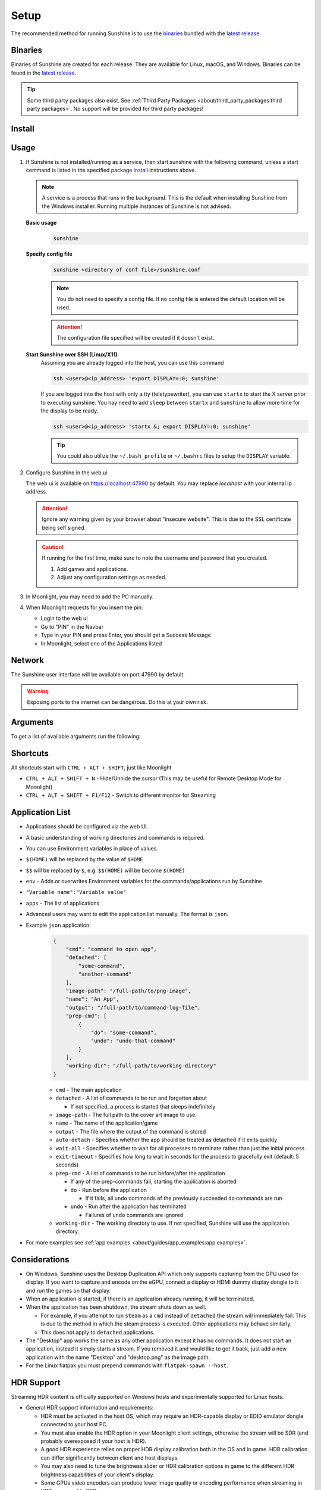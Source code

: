Setup
=====
.. _latest release: https://github.com/LizardByte/Sunshine/releases/latest

The recommended method for running Sunshine is to use the `binaries`_ bundled with the `latest release`_.

Binaries
--------
Binaries of Sunshine are created for each release. They are available for Linux, macOS, and Windows.
Binaries can be found in the `latest release`_.

.. tip:: Some third party packages also exist. See
   :ref:`Third Party Packages <about/third_party_packages:third party packages>`.
   No support will be provided for third party packages!

Install
-------
.. tab:: Docker

   .. warning:: The Docker images are not recommended for most users. No support will be provided!

   Docker images are available on `Dockerhub.io <https://hub.docker.com/repository/docker/lizardbyte/sunshine>`__
   and `ghcr.io <https://github.com/orgs/LizardByte/packages?repo_name=sunshine>`__.

   See :ref:`Docker <about/docker:docker>` for additional information.

.. tab:: Linux

   **CUDA Compatibility**

   CUDA is used for NVFBC capture.

   .. tip:: See `CUDA GPUS <https://developer.nvidia.com/cuda-gpus>`__ to cross reference Compute Capability to your GPU.

   .. table::
      :widths: auto

      ===========================================  ==============   ==============    ================================
      Package                                      CUDA Version     Min Driver        CUDA Compute Capabilities
      ===========================================  ==============   ==============    ================================
      sunshine.AppImage                            11.8.0           450.80.02         35;50;52;60;61;62;70;75;80;86;90
      sunshine.pkg.tar.zst                         11.8.0           450.80.02         35;50;52;60;61;62;70;75;80;86;90
      sunshine_{arch}.flatpak                      12.0.0           525.60.13         50;52;60;61;62;70;75;80;86;90
      sunshine-debian-bookworm-{arch}.deb          12.0.0           525.60.13         50;52;60;61;62;70;75;80;86;90
      sunshine-debian-bullseye-{arch}.deb          11.8.0           450.80.02         35;50;52;60;61;62;70;75;80;86;90
      sunshine-fedora-38-{arch}.rpm                12.4.0           525.60.13         50;52;60;61;62;70;75;80;86;90
      sunshine-fedora-39-{arch}.rpm                12.4.0           525.60.13         50;52;60;61;62;70;75;80;86;90
      sunshine-ubuntu-22.04-{arch}.deb             11.8.0           450.80.02         35;50;52;60;61;62;70;75;80;86;90
      sunshine-ubuntu-24.04-{arch}.deb             11.8.0           450.80.02         35;50;52;60;61;62;70;75;80;86;90
      ===========================================  ==============   ==============    ================================

   .. tab:: AppImage

      .. caution:: Use distro-specific packages instead of the AppImage if they are available.

      According to AppImageLint the supported distro matrix of the AppImage is below.

      - ✔ Debian bullseye
      - ✔ Debian bookworm
      - ✔ Debian trixie
      - ✖ Debian sid
      - ✔ Ubuntu mantic
      - ✔ Ubuntu lunar
      - ✔ Ubuntu jammy
      - ✔ Ubuntu focal
      - ✖ Ubuntu bionic
      - ✖ Ubuntu xenial
      - ✖ Ubuntu trusty
      - ✖ CentOS 7

      #. Download ``sunshine.AppImage`` to your home directory.

         .. code-block:: bash

            cd ~
            wget https://github.com/LizardByte/Sunshine/releases/latest/download/sunshine.AppImage

      #. Open terminal and run the following code.

         .. code-block:: bash

            ./sunshine.AppImage --install

      Start:
         .. code-block:: bash

            ./sunshine.AppImage --install && ./sunshine.AppImage

      Uninstall:
         .. code-block:: bash

            ./sunshine.AppImage --remove

   .. tab:: Arch Linux Package

      #. Open terminal and run the following code.

         .. code-block:: bash

            wget https://github.com/LizardByte/Sunshine/releases/latest/download/sunshine.pkg.tar.zst
            pacman -U --noconfirm sunshine.pkg.tar.zst

      Uninstall:
         .. code-block:: bash

            pacman -R sunshine

   .. tab:: Debian/Ubuntu Package

      #. Download ``sunshine-{distro}-{distro-version}-{arch}.deb`` and run the following code.

         .. code-block:: bash

            sudo apt install -f ./sunshine-{distro}-{distro-version}-{arch}.deb

         .. note:: The ``{distro-version}`` is the version of the distro we built the package on. The ``{arch}`` is the
            architecture of your operating system.

         .. tip:: You can double click the deb file to see details about the package and begin installation.

      Uninstall:
         .. code-block:: bash

            sudo apt remove sunshine

   .. tab:: Flatpak Package

      .. caution:: Use distro-specific packages instead of the Flatpak if they are available.

      .. important:: The instructions provided here are for the version supplied in the `latest release`_, which does
         not necessarily match the version in the Flathub repository!

      #. Install `Flatpak <https://flatpak.org/setup/>`__ as required.
      #. Download ``sunshine_{arch}.flatpak`` and run the following code.

         .. note:: Be sure to replace ``{arch}`` with the architecture for your operating system.

         System level (recommended)
            .. code-block:: bash

               flatpak install --system ./sunshine_{arch}.flatpak

         User level
            .. code-block:: bash

               flatpak install --user ./sunshine_{arch}.flatpak

         Additional installation (required)
            .. code-block:: bash

               flatpak run --command=additional-install.sh dev.lizardbyte.sunshine

      Start:
         X11 and NVFBC capture (X11 Only)
            .. code-block:: bash

               flatpak run dev.lizardbyte.sunshine

         KMS capture (Wayland & X11)
            .. code-block:: bash

               sudo -i PULSE_SERVER=unix:$(pactl info | awk '/Server String/{print$3}') \
                 flatpak run dev.lizardbyte.sunshine

      Uninstall:
         .. code-block:: bash

            flatpak run --command=remove-additional-install.sh dev.lizardbyte.sunshine
            flatpak uninstall --delete-data dev.lizardbyte.sunshine

   .. tab:: RPM Package

      #. Add `rpmfusion` repositories by running the following code.

         .. code-block:: bash

            sudo dnf install \
              https://mirrors.rpmfusion.org/free/fedora/rpmfusion-free-release-$(rpm -E %fedora).noarch.rpm \
              https://mirrors.rpmfusion.org/nonfree/fedora/rpmfusion-nonfree-release-$(rpm -E %fedora).noarch.rpm

      #. Download ``sunshine-{distro}-{distro-version}-{arch}.rpm`` and run the following code.

         .. code-block:: bash

            sudo dnf install ./sunshine-{distro}-{distro-version}-{arch}.rpm

         .. note:: The ``{distro-version}`` is the version of the distro we built the package on. The ``{arch}`` is the
            architecture of your operating system.

         .. tip:: You can double click the rpm file to see details about the package and begin installation.

      Uninstall:
         .. code-block:: bash

            sudo dnf remove sunshine

   The `deb`, `rpm`, `zst`, `Flatpak` and `AppImage` packages should handle these steps automatically.
   Third party packages may not.

   Sunshine needs access to `uinput` to create mouse and gamepad virtual devices and (optionally) to `uhid`
   in order to emulate a PS5 DualSense joypad with Gyro, Acceleration and Touchpad support.

   #. Create and reload `udev` rules for `uinput` and `uhid`.
         .. code-block:: bash

            echo 'KERNEL=="uinput", SUBSYSTEM=="misc", OPTIONS+="static_node=uinput", TAG+="uaccess"' | \
            sudo tee /etc/udev/rules.d/60-sunshine.rules
            echo 'KERNEL=="uhid", TAG+="uaccess"' | \
            sudo tee /etc/udev/rules.d/60-sunshine.rules
            sudo udevadm control --reload-rules
            sudo udevadm trigger
            sudo modprobe uinput

   #. Enable permissions for KMS capture.
         .. warning:: Capture of most Wayland-based desktop environments will fail unless this step is performed.

         .. note:: ``cap_sys_admin`` may as well be root, except you don't need to be root to run it. It is necessary to
            allow Sunshine to use KMS capture.

         **Enable**
            .. code-block:: bash

               sudo setcap cap_sys_admin+p $(readlink -f $(which sunshine))

         **Disable (for Xorg/X11 only)**
            .. code-block:: bash

               sudo setcap -r $(readlink -f $(which sunshine))

   #. Optionally, configure autostart service

      - filename: ``~/.config/systemd/user/sunshine.service``
      - contents:
            .. code-block:: cfg

               [Unit]
               Description=Sunshine self-hosted game stream host for Moonlight.
               StartLimitIntervalSec=500
               StartLimitBurst=5

               [Service]
               ExecStart=<see table>
               Restart=on-failure
               RestartSec=5s
               #Flatpak Only
               #ExecStop=flatpak kill dev.lizardbyte.sunshine

               [Install]
               WantedBy=graphical-session.target

            .. table::
               :widths: auto

               ========   ==============================================   ===============
               package    ExecStart                                        Auto Configured
               ========   ==============================================   ===============
               aur        /usr/bin/sunshine                                ✔
               deb        /usr/bin/sunshine                                ✔
               rpm        /usr/bin/sunshine                                ✔
               AppImage   ~/sunshine.AppImage                              ✔
               Flatpak    flatpak run dev.lizardbyte.sunshine              ✔
               ========   ==============================================   ===============

      **Start once**
            .. code-block:: bash

               systemctl --user start sunshine

      **Start on boot**
            .. code-block:: bash

               systemctl --user enable sunshine

   #. Reboot
         .. code-block:: bash

            sudo reboot now

.. tab:: macOS

   .. important:: Sunshine on macOS is experimental. Gamepads do not work.

   .. tab:: Homebrew

      #. Install `Homebrew <https://docs.brew.sh/Installation>`__
      #. Update the Homebrew sources and install Sunshine.

         .. code-block:: bash

            brew tap LizardByte/homebrew
            brew install sunshine

   .. tab:: Portfile

      #. Install `MacPorts <https://www.macports.org>`__
      #. Update the Macports sources.

         .. code-block:: bash

            sudo nano /opt/local/etc/macports/sources.conf

         Add this line, replacing your username, below the line that starts with ``rsync``.
            ``file:///Users/<username>/ports``

         ``Ctrl+x``, then ``Y`` to exit and save changes.

      #. Download and install by running the following code.

         .. code-block:: bash

            mkdir -p ~/ports/multimedia/sunshine
            cd ~/ports/multimedia/sunshine
            curl -OL https://github.com/LizardByte/Sunshine/releases/latest/download/Portfile
            cd ~/ports
            portindex
            sudo port install sunshine

      #. The first time you start Sunshine, you will be asked to grant access to screen recording and your microphone.

      #. Optionally, install service

         .. code-block:: bash

            sudo port load Sunshine

      Uninstall:
         .. code-block:: bash

            sudo port uninstall sunshine

   Sunshine can only access microphones on macOS due to system limitations. To stream system audio use
   `Soundflower <https://github.com/mattingalls/Soundflower>`__ or
   `BlackHole <https://github.com/ExistentialAudio/BlackHole>`__.

   .. note:: Command Keys are not forwarded by Moonlight. Right Option-Key is mapped to CMD-Key.

   .. caution:: Gamepads are not currently supported.

.. tab:: Windows

   .. tab:: Installer

      #. Download and install ``sunshine-windows-installer.exe``

      .. attention:: You should carefully select or unselect the options you want to install. Do not blindly install or
         enable features.

      To uninstall, find Sunshine in the list `here <ms-settings:installed-apps>`__ and select "Uninstall" from the
      overflow menu. Different versions of Windows may provide slightly different steps for uninstall.

   .. tab:: Standalone

      .. warning:: By using this package instead of the installer, performance will be reduced. This package is not
         recommended for most users. No support will be provided!

      #. Download and extract ``sunshine-windows-portable.zip``
      #. Open command prompt as administrator
      #. Firewall rules

         Install:
            .. code-block:: bash

               cd /d {path to extracted directory}
               scripts/add-firewall-rule.bat

         Uninstall:
            .. code-block:: bash

               cd /d {path to extracted directory}
               scripts/delete-firewall-rule.bat

      #. Virtual Gamepad Support

         Install:
            .. code-block:: bash

               cd /d {path to extracted directory}
               scripts/install-gamepad.bat

         Uninstall:
            .. code-block:: bash

               cd /d {path to extracted directory}
               scripts/uninstall-gamepad.bat

      #. Windows service

         Install:
            .. code-block:: bash

               cd /d {path to extracted directory}
               scripts/install-service.bat
               scripts/autostart-service.bat

         Uninstall:
            .. code-block:: bash

               cd /d {path to extracted directory}
               scripts/uninstall-service.bat

      To uninstall, delete the extracted directory which contains the ``sunshine.exe`` file.

Usage
-----
#. If Sunshine is not installed/running as a service, then start sunshine with the following command, unless a start
   command is listed in the specified package `install`_ instructions above.

   .. note:: A service is a process that runs in the background. This is the default when installing Sunshine from the
      Windows installer. Running multiple instances of Sunshine is not advised.

   **Basic usage**
      .. code-block:: bash

         sunshine

   **Specify config file**
      .. code-block:: bash

         sunshine <directory of conf file>/sunshine.conf

      .. note:: You do not need to specify a config file.
         If no config file is entered the default location will be used.

      .. attention:: The configuration file specified will be created if it doesn't exist.

   **Start Sunshine over SSH (Linux/X11)**
      Assuming you are already logged into the host, you can use this command

      .. code-block:: bash

         ssh <user>@<ip_address> 'export DISPLAY=:0; sunshine'

      If you are logged into the host with only a tty (teletypewriter), you can use ``startx`` to start the
      X server prior to executing sunshine.
      You nay need to add ``sleep`` between ``startx`` and ``sunshine`` to allow more time for the display to be ready.

      .. code-block:: bash

         ssh <user>@<ip_address> 'startx &; export DISPLAY=:0; sunshine'

      .. tip:: You could also utilize the ``~/.bash_profile`` or ``~/.bashrc`` files to setup the ``DISPLAY``
         variable.

      .. seealso::

         See :ref:`Remote SSH Headless Setup
         <about/guides/linux/headless_ssh:Remote SSH Headless Setup>` on
         how to setup a headless streaming server without autologin and dummy plugs (X11 + NVidia GPUs)

#. Configure Sunshine in the web ui

   The web ui is available on `https://localhost:47990 <https://localhost:47990>`__ by default. You may replace
   `localhost` with your internal ip address.

   .. attention:: Ignore any warning given by your browser about "insecure website". This is due to the SSL certificate
      being self signed.

   .. caution:: If running for the first time, make sure to note the username and password that you created.

    #. Add games and applications.
    #. Adjust any configuration settings as needed.

#. In Moonlight, you may need to add the PC manually.
#. When Moonlight requests for you insert the pin:

   - Login to the web ui
   - Go to "PIN" in the Navbar
   - Type in your PIN and press Enter, you should get a Success Message
   - In Moonlight, select one of the Applications listed

Network
-------
The Sunshine user interface will be available on port 47990 by default.

.. warning:: Exposing ports to the internet can be dangerous. Do this at your own risk.

Arguments
---------
To get a list of available arguments run the following:

.. tab:: General

   .. code-block:: bash

      sunshine --help

.. tab:: AppImage

   .. code-block:: bash

      ./sunshine.AppImage --help

.. tab:: Flatpak

   .. code-block:: bash

      flatpak run --command=sunshine dev.lizardbyte.Sunshine --help

Shortcuts
---------
All shortcuts start with ``CTRL + ALT + SHIFT``, just like Moonlight

- ``CTRL + ALT + SHIFT + N`` - Hide/Unhide the cursor (This may be useful for Remote Desktop Mode for Moonlight)
- ``CTRL + ALT + SHIFT + F1/F12`` - Switch to different monitor for Streaming

Application List
----------------
- Applications should be configured via the web UI.
- A basic understanding of working directories and commands is required.
- You can use Environment variables in place of values
- ``$(HOME)`` will be replaced by the value of ``$HOME``
- ``$$`` will be replaced by ``$``, e.g. ``$$(HOME)`` will be become ``$(HOME)``
- ``env`` - Adds or overwrites Environment variables for the commands/applications run by Sunshine
- ``"Variable name":"Variable value"``
- ``apps`` - The list of applications
- Advanced users may want to edit the application list manually. The format is ``json``.
- Example ``json`` application:
   .. code-block:: json

      {
          "cmd": "command to open app",
          "detached": [
              "some-command",
              "another-command"
          ],
          "image-path": "/full-path/to/png-image",
          "name": "An App",
          "output": "/full-path/to/command-log-file",
          "prep-cmd": [
              {
                  "do": "some-command",
                  "undo": "undo-that-command"
              }
          ],
          "working-dir": "/full-path/to/working-directory"
      }

   - ``cmd`` - The main application
   - ``detached`` - A list of commands to be run and forgotten about

     - If not specified, a process is started that sleeps indefinitely

   - ``image-path`` - The full path to the cover art image to use.
   - ``name`` - The name of the application/game
   - ``output`` - The file where the output of the command is stored
   - ``auto-detach`` - Specifies whether the app should be treated as detached if it exits quickly
   - ``wait-all`` - Specifies whether to wait for all processes to terminate rather than just the initial process
   - ``exit-timeout`` - Specifies how long to wait in seconds for the process to gracefully exit (default: 5 seconds)
   - ``prep-cmd`` - A list of commands to be run before/after the application

     - If any of the prep-commands fail, starting the application is aborted
     - ``do`` - Run before the application

       - If it fails, all ``undo`` commands of the previously succeeded ``do`` commands are run

     - ``undo`` - Run after the application has terminated

       - Failures of ``undo`` commands are ignored

   - ``working-dir`` - The working directory to use. If not specified, Sunshine will use the application directory.

- For more examples see :ref:`app examples <about/guides/app_examples:app examples>`.

Considerations
--------------
- On Windows, Sunshine uses the Desktop Duplication API which only supports capturing from the GPU used for display.
  If you want to capture and encode on the eGPU, connect a display or HDMI dummy display dongle to it and run the games
  on that display.
- When an application is started, if there is an application already running, it will be terminated.
- When the application has been shutdown, the stream shuts down as well.

  - For example, if you attempt to run ``steam`` as a ``cmd`` instead of ``detached`` the stream will immediately fail.
    This is due to the method in which the steam process is executed. Other applications may behave similarly.
  - This does not apply to ``detached`` applications.

- The "Desktop" app works the same as any other application except it has no commands. It does not start an application,
  instead it simply starts a stream. If you removed it and would like to get it back, just add a new application with
  the name "Desktop" and "desktop.png" as the image path.
- For the Linux flatpak you must prepend commands with ``flatpak-spawn --host``.

HDR Support
-----------
Streaming HDR content is officially supported on Windows hosts and experimentally supported for Linux hosts.

- General HDR support information and requirements:

  - HDR must be activated in the host OS, which may require an HDR-capable display or EDID emulator dongle connected to your host PC.
  - You must also enable the HDR option in your Moonlight client settings, otherwise the stream will be SDR (and probably overexposed if your host is HDR).
  - A good HDR experience relies on proper HDR display calibration both in the OS and in game. HDR calibration can differ significantly between client and host displays.
  - You may also need to tune the brightness slider or HDR calibration options in game to the different HDR brightness capabilities of your client's display.
  - Some GPUs video encoders can produce lower image quality or encoding performance when streaming in HDR compared to SDR.

- Additional information:

.. tab:: Windows

     - HDR streaming is supported for Intel, AMD, and NVIDIA GPUs that support encoding HEVC Main 10 or AV1 10-bit profiles.
     - We recommend calibrating the display by streaming the Windows HDR Calibration app to your client device and saving an HDR calibration profile to use while streaming.
     - Older games that use NVIDIA-specific NVAPI HDR rather than native Windows HDR support may not display properly in HDR.

.. tab:: Linux

     - HDR streaming is supported for Intel and AMD GPUs that support encoding HEVC Main 10 or AV1 10-bit profiles using VAAPI.
     - The KMS capture backend is required for HDR capture. Other capture methods, like NvFBC or X11, do not support HDR.
     - You will need a desktop environment with a compositor that supports HDR rendering, such as Gamescope or KDE Plasma 6.

.. seealso::
   `Arch wiki on HDR Support for Linux <https://wiki.archlinux.org/title/HDR_monitor_support>`__ and
   `Reddit Guide for HDR Support for AMD GPUs
   <https://www.reddit.com/r/linux_gaming/comments/10m2gyx/guide_alpha_test_hdr_on_linux>`__

Tutorials and Guides
--------------------
Tutorial videos are available `here <https://www.youtube.com/playlist?list=PLMYr5_xSeuXAbhxYHz86hA1eCDugoxXY0>`_.

Guides are available :doc:`here <./guides/guides>`.

.. admonition:: Community!

   Tutorials and Guides are community generated. Want to contribute? Reach out to us on our discord server.
